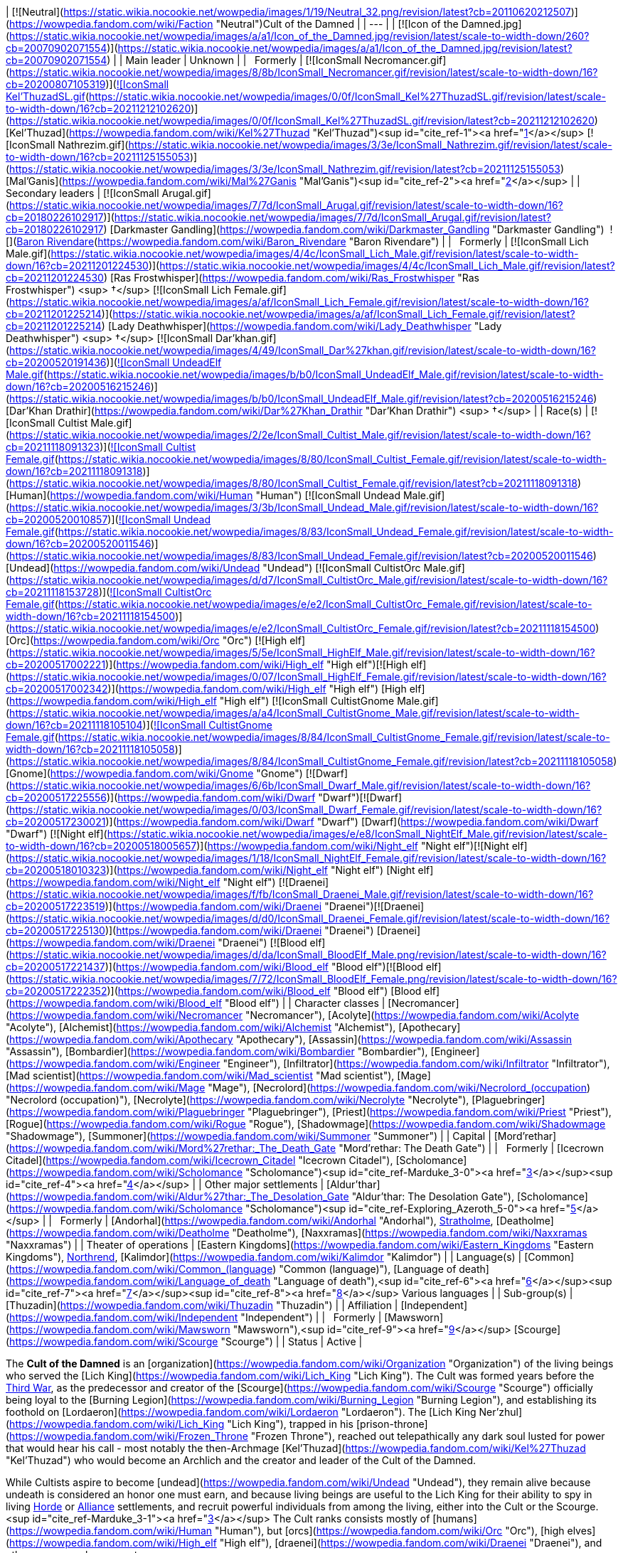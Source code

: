 | [![Neutral](https://static.wikia.nocookie.net/wowpedia/images/1/19/Neutral_32.png/revision/latest?cb=20110620212507)](https://wowpedia.fandom.com/wiki/Faction "Neutral")Cult of the Damned |
| --- |
| [![Icon of the Damned.jpg](https://static.wikia.nocookie.net/wowpedia/images/a/a1/Icon_of_the_Damned.jpg/revision/latest/scale-to-width-down/260?cb=20070902071554)](https://static.wikia.nocookie.net/wowpedia/images/a/a1/Icon_of_the_Damned.jpg/revision/latest?cb=20070902071554) |
| Main leader | Unknown |
|   Formerly | [![IconSmall Necromancer.gif](https://static.wikia.nocookie.net/wowpedia/images/8/8b/IconSmall_Necromancer.gif/revision/latest/scale-to-width-down/16?cb=20200807105319)](https://static.wikia.nocookie.net/wowpedia/images/8/8b/IconSmall_Necromancer.gif/revision/latest?cb=20200807105319)[![IconSmall Kel'ThuzadSL.gif](https://static.wikia.nocookie.net/wowpedia/images/0/0f/IconSmall_Kel%27ThuzadSL.gif/revision/latest/scale-to-width-down/16?cb=20211212102620)](https://static.wikia.nocookie.net/wowpedia/images/0/0f/IconSmall_Kel%27ThuzadSL.gif/revision/latest?cb=20211212102620) [Kel'Thuzad](https://wowpedia.fandom.com/wiki/Kel%27Thuzad "Kel'Thuzad")<sup id="cite_ref-1"><a href="https://wowpedia.fandom.com/wiki/Cult_of_the_Damned#cite_note-1">[1]</a></sup>
[![IconSmall Nathrezim.gif](https://static.wikia.nocookie.net/wowpedia/images/3/3e/IconSmall_Nathrezim.gif/revision/latest/scale-to-width-down/16?cb=20211125155053)](https://static.wikia.nocookie.net/wowpedia/images/3/3e/IconSmall_Nathrezim.gif/revision/latest?cb=20211125155053) [Mal'Ganis](https://wowpedia.fandom.com/wiki/Mal%27Ganis "Mal'Ganis")<sup id="cite_ref-2"><a href="https://wowpedia.fandom.com/wiki/Cult_of_the_Damned#cite_note-2">[2]</a></sup> |
| Secondary leaders | [![IconSmall Arugal.gif](https://static.wikia.nocookie.net/wowpedia/images/7/7d/IconSmall_Arugal.gif/revision/latest/scale-to-width-down/16?cb=20180226102917)](https://static.wikia.nocookie.net/wowpedia/images/7/7d/IconSmall_Arugal.gif/revision/latest?cb=20180226102917) [Darkmaster Gandling](https://wowpedia.fandom.com/wiki/Darkmaster_Gandling "Darkmaster Gandling")
 ![](https://static.wikia.nocookie.net/wowpedia/images/6/68/IconSmall_DeathKnight.gif/revision/latest/scale-to-width-down/16?cb=20211130173914)[Baron Rivendare](https://wowpedia.fandom.com/wiki/Baron_Rivendare "Baron Rivendare") |
|   Formerly | [![IconSmall Lich Male.gif](https://static.wikia.nocookie.net/wowpedia/images/4/4c/IconSmall_Lich_Male.gif/revision/latest/scale-to-width-down/16?cb=20211201224530)](https://static.wikia.nocookie.net/wowpedia/images/4/4c/IconSmall_Lich_Male.gif/revision/latest?cb=20211201224530) [Ras Frostwhisper](https://wowpedia.fandom.com/wiki/Ras_Frostwhisper "Ras Frostwhisper") <sup>&nbsp;†</sup>
[![IconSmall Lich Female.gif](https://static.wikia.nocookie.net/wowpedia/images/a/af/IconSmall_Lich_Female.gif/revision/latest/scale-to-width-down/16?cb=20211201225214)](https://static.wikia.nocookie.net/wowpedia/images/a/af/IconSmall_Lich_Female.gif/revision/latest?cb=20211201225214) [Lady Deathwhisper](https://wowpedia.fandom.com/wiki/Lady_Deathwhisper "Lady Deathwhisper") <sup>&nbsp;†</sup>
[![IconSmall Dar'khan.gif](https://static.wikia.nocookie.net/wowpedia/images/4/49/IconSmall_Dar%27khan.gif/revision/latest/scale-to-width-down/16?cb=20200520191436)](https://static.wikia.nocookie.net/wowpedia/images/4/49/IconSmall_Dar%27khan.gif/revision/latest?cb=20200520191436)[![IconSmall UndeadElf Male.gif](https://static.wikia.nocookie.net/wowpedia/images/b/b0/IconSmall_UndeadElf_Male.gif/revision/latest/scale-to-width-down/16?cb=20200516215246)](https://static.wikia.nocookie.net/wowpedia/images/b/b0/IconSmall_UndeadElf_Male.gif/revision/latest?cb=20200516215246) [Dar'Khan Drathir](https://wowpedia.fandom.com/wiki/Dar%27Khan_Drathir "Dar'Khan Drathir") <sup>&nbsp;†</sup> |
| Race(s) | [![IconSmall Cultist Male.gif](https://static.wikia.nocookie.net/wowpedia/images/2/2e/IconSmall_Cultist_Male.gif/revision/latest/scale-to-width-down/16?cb=20211118091323)](https://static.wikia.nocookie.net/wowpedia/images/2/2e/IconSmall_Cultist_Male.gif/revision/latest?cb=20211118091323)[![IconSmall Cultist Female.gif](https://static.wikia.nocookie.net/wowpedia/images/8/80/IconSmall_Cultist_Female.gif/revision/latest/scale-to-width-down/16?cb=20211118091318)](https://static.wikia.nocookie.net/wowpedia/images/8/80/IconSmall_Cultist_Female.gif/revision/latest?cb=20211118091318) [Human](https://wowpedia.fandom.com/wiki/Human "Human")
[![IconSmall Undead Male.gif](https://static.wikia.nocookie.net/wowpedia/images/3/3b/IconSmall_Undead_Male.gif/revision/latest/scale-to-width-down/16?cb=20200520010857)](https://static.wikia.nocookie.net/wowpedia/images/3/3b/IconSmall_Undead_Male.gif/revision/latest?cb=20200520010857)[![IconSmall Undead Female.gif](https://static.wikia.nocookie.net/wowpedia/images/8/83/IconSmall_Undead_Female.gif/revision/latest/scale-to-width-down/16?cb=20200520011546)](https://static.wikia.nocookie.net/wowpedia/images/8/83/IconSmall_Undead_Female.gif/revision/latest?cb=20200520011546) [Undead](https://wowpedia.fandom.com/wiki/Undead "Undead")
[![IconSmall CultistOrc Male.gif](https://static.wikia.nocookie.net/wowpedia/images/d/d7/IconSmall_CultistOrc_Male.gif/revision/latest/scale-to-width-down/16?cb=20211118153728)](https://static.wikia.nocookie.net/wowpedia/images/d/d7/IconSmall_CultistOrc_Male.gif/revision/latest?cb=20211118153728)[![IconSmall CultistOrc Female.gif](https://static.wikia.nocookie.net/wowpedia/images/e/e2/IconSmall_CultistOrc_Female.gif/revision/latest/scale-to-width-down/16?cb=20211118154500)](https://static.wikia.nocookie.net/wowpedia/images/e/e2/IconSmall_CultistOrc_Female.gif/revision/latest?cb=20211118154500) [Orc](https://wowpedia.fandom.com/wiki/Orc "Orc")
[![High elf](https://static.wikia.nocookie.net/wowpedia/images/5/5e/IconSmall_HighElf_Male.gif/revision/latest/scale-to-width-down/16?cb=20200517002221)](https://wowpedia.fandom.com/wiki/High_elf "High elf")[![High elf](https://static.wikia.nocookie.net/wowpedia/images/0/07/IconSmall_HighElf_Female.gif/revision/latest/scale-to-width-down/16?cb=20200517002342)](https://wowpedia.fandom.com/wiki/High_elf "High elf") [High elf](https://wowpedia.fandom.com/wiki/High_elf "High elf")
[![IconSmall CultistGnome Male.gif](https://static.wikia.nocookie.net/wowpedia/images/a/a4/IconSmall_CultistGnome_Male.gif/revision/latest/scale-to-width-down/16?cb=20211118105104)](https://static.wikia.nocookie.net/wowpedia/images/a/a4/IconSmall_CultistGnome_Male.gif/revision/latest?cb=20211118105104)[![IconSmall CultistGnome Female.gif](https://static.wikia.nocookie.net/wowpedia/images/8/84/IconSmall_CultistGnome_Female.gif/revision/latest/scale-to-width-down/16?cb=20211118105058)](https://static.wikia.nocookie.net/wowpedia/images/8/84/IconSmall_CultistGnome_Female.gif/revision/latest?cb=20211118105058) [Gnome](https://wowpedia.fandom.com/wiki/Gnome "Gnome")
[![Dwarf](https://static.wikia.nocookie.net/wowpedia/images/6/6b/IconSmall_Dwarf_Male.gif/revision/latest/scale-to-width-down/16?cb=20200517225556)](https://wowpedia.fandom.com/wiki/Dwarf "Dwarf")[![Dwarf](https://static.wikia.nocookie.net/wowpedia/images/0/03/IconSmall_Dwarf_Female.gif/revision/latest/scale-to-width-down/16?cb=20200517230021)](https://wowpedia.fandom.com/wiki/Dwarf "Dwarf") [Dwarf](https://wowpedia.fandom.com/wiki/Dwarf "Dwarf")
[![Night elf](https://static.wikia.nocookie.net/wowpedia/images/e/e8/IconSmall_NightElf_Male.gif/revision/latest/scale-to-width-down/16?cb=20200518005657)](https://wowpedia.fandom.com/wiki/Night_elf "Night elf")[![Night elf](https://static.wikia.nocookie.net/wowpedia/images/1/18/IconSmall_NightElf_Female.gif/revision/latest/scale-to-width-down/16?cb=20200518010323)](https://wowpedia.fandom.com/wiki/Night_elf "Night elf") [Night elf](https://wowpedia.fandom.com/wiki/Night_elf "Night elf")
[![Draenei](https://static.wikia.nocookie.net/wowpedia/images/f/fb/IconSmall_Draenei_Male.gif/revision/latest/scale-to-width-down/16?cb=20200517223519)](https://wowpedia.fandom.com/wiki/Draenei "Draenei")[![Draenei](https://static.wikia.nocookie.net/wowpedia/images/d/d0/IconSmall_Draenei_Female.gif/revision/latest/scale-to-width-down/16?cb=20200517225130)](https://wowpedia.fandom.com/wiki/Draenei "Draenei") [Draenei](https://wowpedia.fandom.com/wiki/Draenei "Draenei")
[![Blood elf](https://static.wikia.nocookie.net/wowpedia/images/d/da/IconSmall_BloodElf_Male.png/revision/latest/scale-to-width-down/16?cb=20200517221437)](https://wowpedia.fandom.com/wiki/Blood_elf "Blood elf")[![Blood elf](https://static.wikia.nocookie.net/wowpedia/images/7/72/IconSmall_BloodElf_Female.png/revision/latest/scale-to-width-down/16?cb=20200517222352)](https://wowpedia.fandom.com/wiki/Blood_elf "Blood elf") [Blood elf](https://wowpedia.fandom.com/wiki/Blood_elf "Blood elf") |
| Character classes | [Necromancer](https://wowpedia.fandom.com/wiki/Necromancer "Necromancer"), [Acolyte](https://wowpedia.fandom.com/wiki/Acolyte "Acolyte"), [Alchemist](https://wowpedia.fandom.com/wiki/Alchemist "Alchemist"), [Apothecary](https://wowpedia.fandom.com/wiki/Apothecary "Apothecary"), [Assassin](https://wowpedia.fandom.com/wiki/Assassin "Assassin"), [Bombardier](https://wowpedia.fandom.com/wiki/Bombardier "Bombardier"), [Engineer](https://wowpedia.fandom.com/wiki/Engineer "Engineer"), [Infiltrator](https://wowpedia.fandom.com/wiki/Infiltrator "Infiltrator"), [Mad scientist](https://wowpedia.fandom.com/wiki/Mad_scientist "Mad scientist"), [Mage](https://wowpedia.fandom.com/wiki/Mage "Mage"), [Necrolord](https://wowpedia.fandom.com/wiki/Necrolord_(occupation) "Necrolord (occupation)"), [Necrolyte](https://wowpedia.fandom.com/wiki/Necrolyte "Necrolyte"), [Plaguebringer](https://wowpedia.fandom.com/wiki/Plaguebringer "Plaguebringer"), [Priest](https://wowpedia.fandom.com/wiki/Priest "Priest"), [Rogue](https://wowpedia.fandom.com/wiki/Rogue "Rogue"), [Shadowmage](https://wowpedia.fandom.com/wiki/Shadowmage "Shadowmage"), [Summoner](https://wowpedia.fandom.com/wiki/Summoner "Summoner") |
| Capital | [Mord'rethar](https://wowpedia.fandom.com/wiki/Mord%27rethar:_The_Death_Gate "Mord'rethar: The Death Gate") |
|   Formerly | [Icecrown Citadel](https://wowpedia.fandom.com/wiki/Icecrown_Citadel "Icecrown Citadel"), [Scholomance](https://wowpedia.fandom.com/wiki/Scholomance "Scholomance")<sup id="cite_ref-Marduke_3-0"><a href="https://wowpedia.fandom.com/wiki/Cult_of_the_Damned#cite_note-Marduke-3">[3]</a></sup><sup id="cite_ref-4"><a href="https://wowpedia.fandom.com/wiki/Cult_of_the_Damned#cite_note-4">[4]</a></sup> |
| Other major settlements | [Aldur'thar](https://wowpedia.fandom.com/wiki/Aldur%27thar:_The_Desolation_Gate "Aldur'thar: The Desolation Gate"), [Scholomance](https://wowpedia.fandom.com/wiki/Scholomance "Scholomance")<sup id="cite_ref-Exploring_Azeroth_5-0"><a href="https://wowpedia.fandom.com/wiki/Cult_of_the_Damned#cite_note-Exploring_Azeroth-5">[5]</a></sup> |
|   Formerly | [Andorhal](https://wowpedia.fandom.com/wiki/Andorhal "Andorhal"), xref:Stratholme.adoc[Stratholme], [Deatholme](https://wowpedia.fandom.com/wiki/Deatholme "Deatholme"), [Naxxramas](https://wowpedia.fandom.com/wiki/Naxxramas "Naxxramas") |
| Theater of operations | [Eastern Kingdoms](https://wowpedia.fandom.com/wiki/Eastern_Kingdoms "Eastern Kingdoms"), xref:Northrend.adoc[Northrend], [Kalimdor](https://wowpedia.fandom.com/wiki/Kalimdor "Kalimdor") |
| Language(s) | [Common](https://wowpedia.fandom.com/wiki/Common_(language) "Common (language)"), [Language of death](https://wowpedia.fandom.com/wiki/Language_of_death "Language of death"),<sup id="cite_ref-6"><a href="https://wowpedia.fandom.com/wiki/Cult_of_the_Damned#cite_note-6">[6]</a></sup><sup id="cite_ref-7"><a href="https://wowpedia.fandom.com/wiki/Cult_of_the_Damned#cite_note-7">[7]</a></sup><sup id="cite_ref-8"><a href="https://wowpedia.fandom.com/wiki/Cult_of_the_Damned#cite_note-8">[8]</a></sup> Various languages |
| Sub-group(s) | [Thuzadin](https://wowpedia.fandom.com/wiki/Thuzadin "Thuzadin") |
| Affiliation | [Independent](https://wowpedia.fandom.com/wiki/Independent "Independent") |
|   Formerly | [Mawsworn](https://wowpedia.fandom.com/wiki/Mawsworn "Mawsworn"),<sup id="cite_ref-9"><a href="https://wowpedia.fandom.com/wiki/Cult_of_the_Damned#cite_note-9">[9]</a></sup> [Scourge](https://wowpedia.fandom.com/wiki/Scourge "Scourge") |
| Status | Active |

The **Cult of the Damned** is an [organization](https://wowpedia.fandom.com/wiki/Organization "Organization") of the living beings who served the [Lich King](https://wowpedia.fandom.com/wiki/Lich_King "Lich King"). The Cult was formed years before the xref:ThirdWar.adoc[Third War], as the predecessor and creator of the [Scourge](https://wowpedia.fandom.com/wiki/Scourge "Scourge") officially being loyal to the [Burning Legion](https://wowpedia.fandom.com/wiki/Burning_Legion "Burning Legion"), and establishing its foothold on [Lordaeron](https://wowpedia.fandom.com/wiki/Lordaeron "Lordaeron"). The [Lich King Ner'zhul](https://wowpedia.fandom.com/wiki/Lich_King "Lich King"), trapped in his [prison-throne](https://wowpedia.fandom.com/wiki/Frozen_Throne "Frozen Throne"), reached out telepathically any dark soul lusted for power that would hear his call - most notably the then-Archmage [Kel'Thuzad](https://wowpedia.fandom.com/wiki/Kel%27Thuzad "Kel'Thuzad") who would become an Archlich and the creator and leader of the Cult of the Damned.

While Cultists aspire to become [undead](https://wowpedia.fandom.com/wiki/Undead "Undead"), they remain alive because undeath is considered an honor one must earn, and because living beings are useful to the Lich King for their ability to spy in living xref:Horde.adoc[Horde] or xref:Alliance.adoc[Alliance] settlements, and recruit powerful individuals from among the living, either into the Cult or the Scourge.<sup id="cite_ref-Marduke_3-1"><a href="https://wowpedia.fandom.com/wiki/Cult_of_the_Damned#cite_note-Marduke-3">[3]</a></sup> The Cult ranks consists mostly of [humans](https://wowpedia.fandom.com/wiki/Human "Human"), but [orcs](https://wowpedia.fandom.com/wiki/Orc "Orc"), [high elves](https://wowpedia.fandom.com/wiki/High_elf "High elf"), [draenei](https://wowpedia.fandom.com/wiki/Draenei "Draenei"), and other races are also present.

Following the rise of [Bolvar Fordragon](https://wowpedia.fandom.com/wiki/Bolvar_Fordragon "Bolvar Fordragon") as the new Lich King, and his proclamation as "Jailor of the Damned", the Cult of the Damned have been seen leading the various remaining Scourge posts in xref:Azeroth.adoc[Azeroth]. As Fordragon's ability to contain the Scourge was limited to xref:Northrend.adoc[Northrend], the heroes of Azeroth had the responsibility to defeat the rest of the Scourge still beyond that continent.

After the destruction of the [Helm of Domination](https://wowpedia.fandom.com/wiki/Helm_of_Domination "Helm of Domination") and the fall of Bolvar as the Lich King, the Cult of the Damned re-emerged through Azeroth, answering the call of [the Jailer](https://wowpedia.fandom.com/wiki/The_Jailer "The Jailer")'s [herald](https://wowpedia.fandom.com/wiki/Herald_Dalora "Herald Dalora") who preached that soon the "Banished One" will claim the soul of [Azeroth](https://wowpedia.fandom.com/wiki/Azeroth_(titan) "Azeroth (titan)") and that all will serve him.

The cult is notorious for concocting grandiose plans that in the end, rarely succeed.<sup id="cite_ref-10"><a href="https://wowpedia.fandom.com/wiki/Cult_of_the_Damned#cite_note-10">[10]</a></sup>

## History

<table><tbody><tr><td><a href="https://static.wikia.nocookie.net/wowpedia/images/f/fe/Stub.png/revision/latest?cb=20101107135721"><img alt="" decoding="async" loading="lazy" width="17" height="20" data-image-name="Stub.png" data-image-key="Stub.png" data-src="https://static.wikia.nocookie.net/wowpedia/images/f/fe/Stub.png/revision/latest/scale-to-width-down/17?cb=20101107135721" src="https://static.wikia.nocookie.net/wowpedia/images/f/fe/Stub.png/revision/latest/scale-to-width-down/17?cb=20101107135721"></a></td><td>This section is <b>a <a href="https://wowpedia.fandom.com/wiki/Lore" title="Lore">lore</a> stub</b>.</td></tr></tbody></table>

### Formation of the cult

_Main article: [Kel'Thuzad and the Forming of the Scourge](https://wowpedia.fandom.com/wiki/Kel%27Thuzad_and_the_Forming_of_the_Scourge "Kel'Thuzad and the Forming of the Scourge")_

[![](https://static.wikia.nocookie.net/wowpedia/images/8/8b/Lich_King.jpg/revision/latest/scale-to-width-down/180?cb=20220516215225)](https://static.wikia.nocookie.net/wowpedia/images/8/8b/Lich_King.jpg/revision/latest?cb=20220516215225)

The Lich King

After the [Lich King Ner'zhul](https://wowpedia.fandom.com/wiki/Lich_King "Lich King") defeated [Azjol-Nerub](https://wowpedia.fandom.com/wiki/Azjol-Nerub "Azjol-Nerub") in the [War of the Spider](https://wowpedia.fandom.com/wiki/War_of_the_Spider "War of the Spider"), and gained control of xref:Northrend.adoc[Northrend], he turned his attention south, to [Kil'jaeden](https://wowpedia.fandom.com/wiki/Kil%27jaeden "Kil'jaeden")'s chosen targets: [Quel'Thalas](https://wowpedia.fandom.com/wiki/Quel%27Thalas_(kingdom) "Quel'Thalas (kingdom)") and [Lordaeron](https://wowpedia.fandom.com/wiki/Lordaeron_(kingdom) "Lordaeron (kingdom)"). Though he was trapped bodiless and confined to the [Frozen Throne](https://wowpedia.fandom.com/wiki/Frozen_Throne "Frozen Throne"), he could reach out telepathically across great distances to those seeking power and knowledge of [necromancy](https://wowpedia.fandom.com/wiki/Necromancy "Necromancy") - his first minions, and the beginnings of the Cult of the Damned.

Chief among the men and women who heard the Lich King's call was [Kel'Thuzad](https://wowpedia.fandom.com/wiki/Kel%27Thuzad "Kel'Thuzad"), archmage of [Dalaran](https://wowpedia.fandom.com/wiki/Dalaran "Dalaran"). Forsaking his position as a senior member of the xref:KirinTor.adoc[Kirin Tor], Dalaran's ruling council, Kel'Thuzad traveled alone to Northrend. The vast [Nerubian](https://wowpedia.fandom.com/wiki/Nerubian "Nerubian") ruins left decimated by the [War of the Spider](https://wowpedia.fandom.com/wiki/War_of_the_Spider "War of the Spider") confirmed his desire to ally with the Lich King. His arrival was expected, and he offered his soul to Ner'zhul. In exchange for loyalty and obedience, Kel'Thuzad was promised immortality and power, but he remained a mortal human for his appointed task: the organization of the Cult of the Damned, which would set the stage for the Scourge's conquest of Lordaeron. The Archmagus was old, but still very charismatic, a useful trait for amassing more and more of Lordaeron's easily-swayed citizens under the shadow of the Lich King.

[![](https://static.wikia.nocookie.net/wowpedia/images/e/e6/Cult_Master_Kel%27Thuzad.jpg/revision/latest/scale-to-width-down/180?cb=20210326112224)](https://static.wikia.nocookie.net/wowpedia/images/e/e6/Cult_Master_Kel%27Thuzad.jpg/revision/latest?cb=20210326112224)

The necromancer Kel'Thuzad

For three years Kel'Thuzad worked, preaching his new religion to the masses, promising them immortality and an ideal society free of all the burdens the existing one forced upon its citizenry. Many of Lordaeron's overworked laborers and disenfranchised masses were taken in by this charismatic individual, and willingly sold themselves into service to the Lich King. Kel'Thuzad also used his fortunes and offers of great powers and immortality to attract and convince nobles and landowners to join his cause, bringing them into the Cult through the promise of using the lower classes to defeat their rivals and obtain even more wealth.<sup id="cite_ref-11"><a href="https://wowpedia.fandom.com/wiki/Cult_of_the_Damned#cite_note-11">[11]</a></sup> Some of the earliest known members of the Cult of the Damned include [Baron Rivendare](https://wowpedia.fandom.com/wiki/Baron_Rivendare "Baron Rivendare"),<sup id="cite_ref-12"><a href="https://wowpedia.fandom.com/wiki/Cult_of_the_Damned#cite_note-12">[12]</a></sup> [Bronjahm](https://wowpedia.fandom.com/wiki/Bronjahm "Bronjahm"),<sup id="cite_ref-13"><a href="https://wowpedia.fandom.com/wiki/Cult_of_the_Damned#cite_note-13">[13]</a></sup> [Maleki the Pallid](https://wowpedia.fandom.com/wiki/Maleki_the_Pallid "Maleki the Pallid"),<sup id="cite_ref-14"><a href="https://wowpedia.fandom.com/wiki/Cult_of_the_Damned#cite_note-14">[14]</a></sup> and [Ras Frostwhisper](https://wowpedia.fandom.com/wiki/Ras_Frostwhisper "Ras Frostwhisper").<sup id="cite_ref-Marduke_3-2"><a href="https://wowpedia.fandom.com/wiki/Cult_of_the_Damned#cite_note-Marduke-3">[3]</a></sup> Eventually, many of Lordaeron's northern towns were completely under the control of the Cult of the Damned, and it became time for the Lich King to act.

### Third War

[![](https://static.wikia.nocookie.net/wowpedia/images/7/70/Cult_of_the_Damnied_rallied.jpg/revision/latest/scale-to-width-down/180?cb=20180908152553)](https://static.wikia.nocookie.net/wowpedia/images/7/70/Cult_of_the_Damnied_rallied.jpg/revision/latest?cb=20180908152553)

The Cult rallied by Arthas and Tichondrius.

As the xref:ThirdWar.adoc[Third War] started, the cultists began openly operating alongside [Scourge](https://wowpedia.fandom.com/wiki/Scourge "Scourge") forces, led by their master Kel'Thuzad, distributing plagued grain throughout northern Lordaeron.<sup id="cite_ref-15"><a href="https://wowpedia.fandom.com/wiki/Cult_of_the_Damned#cite_note-15">[15]</a></sup> They were eventually scattered by the vengeful [Arthas Menethil](https://wowpedia.fandom.com/wiki/Arthas_Menethil "Arthas Menethil") and went back into hiding.

In the days since Prince Arthas took the fleet to Northrend, the Scourge continued to grow, taking villages and its turned inhabitants, with a small help from [Baron Rivendare](https://wowpedia.fandom.com/wiki/Baron_Rivendare "Baron Rivendare") and his corrupted food supplies.<sup id="cite_ref-16"><a href="https://wowpedia.fandom.com/wiki/Cult_of_the_Damned#cite_note-16">[16]</a></sup>

When the prince of Lordaeron became corrupted by [Frostmourne](https://wowpedia.fandom.com/wiki/Frostmourne "Frostmourne") and changed his allegiances, [Tichondrius](https://wowpedia.fandom.com/wiki/Tichondrius "Tichondrius") ordered him to rally the Cult once more. The [death knight](https://wowpedia.fandom.com/wiki/Death_knight "Death knight") began his work in [Vandermar Village](https://wowpedia.fandom.com/wiki/Vandermar_Village "Vandermar Village"), where many hidden acolytes lived, though they eventually fell under suspicion of the local town guard. Arthas gathered the cultists and saved those in danger, destroying the village in the process. The acolytes began serving Arthas and openly acting once more.<sup id="cite_ref-17"><a href="https://wowpedia.fandom.com/wiki/Cult_of_the_Damned#cite_note-17">[17]</a></sup>

[Plague cauldrons](https://wowpedia.fandom.com/wiki/Plague_cauldron "Plague cauldron"), artifacts which would spread the blight plague over wide areas, were created and placed by the Cult of the Damned in the cities they controlled, beginning in the northernmost reaches of the kingdom of Lordaeron. The plague spread quickly, wiping out the towns' populations and raising them as Scourge. Though this was a horror for an unsuspecting citizen, for a Cultist, undeath was a welcome reward.

When Arthas shattered the Lich King's prison and took on the [Helm of Domination](https://wowpedia.fandom.com/wiki/Helm_of_Domination "Helm of Domination") and the spirit of Ner'zhul, the cult continued to serve him in the years to come.

### World of Warcraft

[![WoW Icon update.png](https://static.wikia.nocookie.net/wowpedia/images/3/38/WoW_Icon_update.png/revision/latest?cb=20180602175550)](https://wowpedia.fandom.com/wiki/World_of_Warcraft "World of Warcraft") **This section concerns content related to the original _[World of Warcraft](https://wowpedia.fandom.com/wiki/World_of_Warcraft "World of Warcraft")_.**

[![](https://static.wikia.nocookie.net/wowpedia/images/6/6e/Cultist_Engineer.jpg/revision/latest/scale-to-width-down/180?cb=20091025144434)](https://static.wikia.nocookie.net/wowpedia/images/6/6e/Cultist_Engineer.jpg/revision/latest?cb=20091025144434)

Cultist

<table><tbody><tr><td><a href="https://static.wikia.nocookie.net/wowpedia/images/f/fe/Stub.png/revision/latest?cb=20101107135721"><img alt="" decoding="async" loading="lazy" width="17" height="20" data-image-name="Stub.png" data-image-key="Stub.png" data-src="https://static.wikia.nocookie.net/wowpedia/images/f/fe/Stub.png/revision/latest/scale-to-width-down/17?cb=20101107135721" src="https://static.wikia.nocookie.net/wowpedia/images/f/fe/Stub.png/revision/latest/scale-to-width-down/17?cb=20101107135721"></a></td><td>This section is <b>a <a href="https://wowpedia.fandom.com/wiki/Lore" title="Lore">lore</a> stub</b>.</td></tr></tbody></table>

The Cult was still active, secretly present in nearly every city of the xref:Alliance.adoc[Alliance] and xref:Horde.adoc[Horde],<sup id="cite_ref-Marduke_3-3"><a href="https://wowpedia.fandom.com/wiki/Cult_of_the_Damned#cite_note-Marduke-3">[3]</a></sup> but its true objective was hidden; the Lich King's next move had yet to be revealed.

As the only living humanoid boss in [Naxxramas](https://wowpedia.fandom.com/wiki/Naxxramas "Naxxramas"), [Grand Widow Faerlina](https://wowpedia.fandom.com/wiki/Grand_Widow_Faerlina "Grand Widow Faerlina") is likely a high-ranked member of the cult. Other members include [Maleki the Pallid](https://wowpedia.fandom.com/wiki/Maleki_the_Pallid "Maleki the Pallid"), leader of the mortal [Thuzadin](https://wowpedia.fandom.com/wiki/Thuzadin "Thuzadin") in Stratholme.

The Cult of the Damned makes a strong comeback in _[Wrath of the Lich King](https://wowpedia.fandom.com/wiki/World_of_Warcraft:_Wrath_of_the_Lich_King "World of Warcraft: Wrath of the Lich King")_, and have managed to infect many villages with the Undead Plague, including the Magmothran magnataur in [Borean Tundra](https://wowpedia.fandom.com/wiki/Borean_Tundra "Borean Tundra"), the Alliance town of [Farshire](https://wowpedia.fandom.com/wiki/Farshire "Farshire"), and the Horde farms north of [Warsong Hold](https://wowpedia.fandom.com/wiki/Warsong_Hold "Warsong Hold"), and have infiltrated both factions' main strongholds within Borean Tundra.

The Cult of the Damned trains, practices, and kills within [Icecrown](https://wowpedia.fandom.com/wiki/Icecrown "Icecrown"), mostly upon the gigantic series of gates the Lich King built to fortify his [citadel](https://wowpedia.fandom.com/wiki/Icecrown_Citadel "Icecrown Citadel").

### Cataclysm

[![Cataclysm](https://static.wikia.nocookie.net/wowpedia/images/e/ef/Cata-Logo-Small.png/revision/latest?cb=20120818171714)](https://wowpedia.fandom.com/wiki/World_of_Warcraft:_Cataclysm "Cataclysm") **This section concerns content related to _[Cataclysm](https://wowpedia.fandom.com/wiki/World_of_Warcraft:_Cataclysm "World of Warcraft: Cataclysm")_.**

After the events of the [War against the Lich King](https://wowpedia.fandom.com/wiki/War_against_the_Lich_King "War against the Lich King"), the Cult of the Damned is now independent of the Bolvar-controlled Scourge.<sup id="cite_ref-18"><a href="https://wowpedia.fandom.com/wiki/Cult_of_the_Damned#cite_note-18">[18]</a></sup>

The Cult is still active in the Plaguelands, attempting to spread the plague and creating new undead horrors.

However, their task is mostly to re-blight or prevent the healing of the Plaguelands (which has mostly failed outside of the Eastern Plaguelands).

In the [Hour of Twilight](https://wowpedia.fandom.com/wiki/Hour_of_Twilight_(instance) "Hour of Twilight (instance)"), [Wastes Taskmasters](https://wowpedia.fandom.com/wiki/Wastes_Taskmaster "Wastes Taskmaster") are still commanding ghouls around [Galakrond's Rest](https://wowpedia.fandom.com/wiki/Galakrond%27s_Rest "Galakrond's Rest").

### Legion

[![Legion](https://static.wikia.nocookie.net/wowpedia/images/f/fd/Legion-Logo-Small.png/revision/latest?cb=20150808040028)](https://wowpedia.fandom.com/wiki/World_of_Warcraft:_Legion "Legion") **This section concerns content related to _[Legion](https://wowpedia.fandom.com/wiki/World_of_Warcraft:_Legion "World of Warcraft: Legion")_.**

Despite attacks on [Scholomance](https://wowpedia.fandom.com/wiki/Scholomance "Scholomance"), the Cult of the Damned appears active on the island of [Caer Darrow](https://wowpedia.fandom.com/wiki/Caer_Darrow "Caer Darrow") still and in possession of the [Book of Medivh](https://wowpedia.fandom.com/wiki/Book_of_Medivh "Book of Medivh"), until Gul'dan and the Shadow Council took it.<sup id="cite_ref-19"><a href="https://wowpedia.fandom.com/wiki/Cult_of_the_Damned#cite_note-19">[19]</a></sup>

### Exploring Azeroth

Following the [Fourth War](https://wowpedia.fandom.com/wiki/Fourth_War "Fourth War"), [Mathias Shaw](https://wowpedia.fandom.com/wiki/Mathias_Shaw "Mathias Shaw") stated that according to [Argent Crusade](https://wowpedia.fandom.com/wiki/Argent_Crusade "Argent Crusade") reports, the Cult of the Damned is still in Scholomance with [Darkmaster Gandling](https://wowpedia.fandom.com/wiki/Darkmaster_Gandling "Darkmaster Gandling") at their head.<sup id="cite_ref-Exploring_Azeroth_5-1"><a href="https://wowpedia.fandom.com/wiki/Cult_of_the_Damned#cite_note-Exploring_Azeroth-5">[5]</a></sup>

### Shadowlands

[![Shadowlands](https://static.wikia.nocookie.net/wowpedia/images/9/9a/Shadowlands-Icon-Inline.png/revision/latest/scale-to-width-down/48?cb=20210930025728)](https://wowpedia.fandom.com/wiki/World_of_Warcraft:_Shadowlands "Shadowlands") **This section concerns content related to _[Shadowlands](https://wowpedia.fandom.com/wiki/World_of_Warcraft:_Shadowlands "World of Warcraft: Shadowlands")_.**

After the [Helm of Domination](https://wowpedia.fandom.com/wiki/Helm_of_Domination "Helm of Domination") was destroyed and so the Lich King no longer existed, the Cult of the Damned re-emerged all across Azeroth, emboldened by the message of [the Jailer](https://wowpedia.fandom.com/wiki/The_Jailer "The Jailer") brought by the [Mawsworn](https://wowpedia.fandom.com/wiki/Mawsworn "Mawsworn") [kyrian](https://wowpedia.fandom.com/wiki/Kyrian "Kyrian") [Herald Dalora](https://wowpedia.fandom.com/wiki/Herald_Dalora "Herald Dalora").<sup id="cite_ref-20"><a href="https://wowpedia.fandom.com/wiki/Cult_of_the_Damned#cite_note-20">[20]</a></sup>

## Members

### Named

| Name | Location | Status |
| --- | --- | --- |
| [![Mob](https://static.wikia.nocookie.net/wowpedia/images/4/48/Combat_15.png/revision/latest?cb=20151213203632)](https://wowpedia.fandom.com/wiki/Mob "Mob")  ![](data:image/gif;base64,R0lGODlhAQABAIABAAAAAP///yH5BAEAAAEALAAAAAABAAEAQAICTAEAOw%3D%3D)[Alumeth the Ascended](https://wowpedia.fandom.com/wiki/Alumeth_the_Ascended "Alumeth the Ascended") | [Aldur'thar: The Desolation Gate](https://wowpedia.fandom.com/wiki/Aldur%27thar:_The_Desolation_Gate "Aldur'thar: The Desolation Gate") | [Icecrown](https://wowpedia.fandom.com/wiki/Icecrown "Icecrown") | Killable (Undead) |
| [![Mob](https://static.wikia.nocookie.net/wowpedia/images/4/48/Combat_15.png/revision/latest?cb=20151213203632)](https://wowpedia.fandom.com/wiki/Mob "Mob")  ![](data:image/gif;base64,R0lGODlhAQABAIABAAAAAP///yH5BAEAAAEALAAAAAABAAEAQAICTAEAOw%3D%3D)[Baron Rivendare](https://wowpedia.fandom.com/wiki/Baron_Rivendare "Baron Rivendare") | [Various Locations](https://wowpedia.fandom.com/wiki/Baron_Rivendare#Locations "Baron Rivendare") |  | Active (Undead) |
| [![Boss](https://static.wikia.nocookie.net/wowpedia/images/0/0f/Boss_15.png/revision/latest?cb=20110620205851)](https://wowpedia.fandom.com/wiki/Mob "Boss")  ![](data:image/gif;base64,R0lGODlhAQABAIABAAAAAP///yH5BAEAAAEALAAAAAABAAEAQAICTAEAOw%3D%3D)[Bronjahm](https://wowpedia.fandom.com/wiki/Bronjahm "Bronjahm") | [Forge of Souls](https://wowpedia.fandom.com/wiki/Forge_of_Souls "Forge of Souls") | [Icecrown Citadel](https://wowpedia.fandom.com/wiki/Icecrown_Citadel "Icecrown Citadel") | Deceased (Undead) |
| [![Mob](https://static.wikia.nocookie.net/wowpedia/images/4/48/Combat_15.png/revision/latest?cb=20151213203632)](https://wowpedia.fandom.com/wiki/Mob "Mob")   ![](data:image/gif;base64,R0lGODlhAQABAIABAAAAAP///yH5BAEAAAEALAAAAAABAAEAQAICTAEAOw%3D%3D) ![](data:image/gif;base64,R0lGODlhAQABAIABAAAAAP///yH5BAEAAAEALAAAAAABAAEAQAICTAEAOw%3D%3D)[Dar'Khan Drathir](https://wowpedia.fandom.com/wiki/Dar%27Khan_Drathir "Dar'Khan Drathir") | [Tower of the Damned](https://wowpedia.fandom.com/wiki/Tower_of_the_Damned "Tower of the Damned") | [Deatholme](https://wowpedia.fandom.com/wiki/Deatholme "Deatholme") | Deceased (Undead) |
| [![Neutral](https://static.wikia.nocookie.net/wowpedia/images/c/cb/Neutral_15.png/revision/latest?cb=20110620220434)](https://wowpedia.fandom.com/wiki/Faction "Neutral")  ![](data:image/gif;base64,R0lGODlhAQABAIABAAAAAP///yH5BAEAAAEALAAAAAABAAEAQAICTAEAOw%3D%3D)[Darnavan](https://wowpedia.fandom.com/wiki/Darnavan "Darnavan") (temporarily) | [Lower Spire](https://wowpedia.fandom.com/wiki/Lower_Spire "Lower Spire") | [Icecrown Citadel](https://wowpedia.fandom.com/wiki/Icecrown_Citadel "Icecrown Citadel") | Unknown |
| [![Mob](https://static.wikia.nocookie.net/wowpedia/images/4/48/Combat_15.png/revision/latest?cb=20151213203632)](https://wowpedia.fandom.com/wiki/Mob "Mob")  ![](data:image/gif;base64,R0lGODlhAQABAIABAAAAAP///yH5BAEAAAEALAAAAAABAAEAQAICTAEAOw%3D%3D)[Deathspeaker Kharos](https://wowpedia.fandom.com/wiki/Deathspeaker_Kharos "Deathspeaker Kharos") | [Deathspeaker's Watch](https://wowpedia.fandom.com/wiki/Deathspeaker%27s_Watch "Deathspeaker's Watch") | [Icecrown](https://wowpedia.fandom.com/wiki/Icecrown "Icecrown") | Deceased |
| [![Mob](https://static.wikia.nocookie.net/wowpedia/images/4/48/Combat_15.png/revision/latest?cb=20151213203632)](https://wowpedia.fandom.com/wiki/Mob "Mob")  ![](data:image/gif;base64,R0lGODlhAQABAIABAAAAAP///yH5BAEAAAEALAAAAAABAAEAQAICTAEAOw%3D%3D)[Deathspeaker Selendre](https://wowpedia.fandom.com/wiki/Deathspeaker_Selendre "Deathspeaker Selendre") |  | [Eastern Plaguelands](https://wowpedia.fandom.com/wiki/Eastern_Plaguelands "Eastern Plaguelands") | Killable |
|  ![](data:image/gif;base64,R0lGODlhAQABAIABAAAAAP///yH5BAEAAAEALAAAAAABAAEAQAICTAEAOw%3D%3D)[Diodor the Damned](https://wowpedia.fandom.com/wiki/Diodor_the_Damned "Diodor the Damned") | Unknown | Unknown | Deceased |
| [![Mob](https://static.wikia.nocookie.net/wowpedia/images/4/48/Combat_15.png/revision/latest?cb=20151213203632)](https://wowpedia.fandom.com/wiki/Mob "Mob")  ![](data:image/gif;base64,R0lGODlhAQABAIABAAAAAP///yH5BAEAAAEALAAAAAABAAEAQAICTAEAOw%3D%3D)[Doctor Kohler](https://wowpedia.fandom.com/wiki/Doctor_Kohler "Doctor Kohler") | [Deathspeaker's Watch](https://wowpedia.fandom.com/wiki/Deathspeaker%27s_Watch "Deathspeaker's Watch") | [Icecrown](https://wowpedia.fandom.com/wiki/Icecrown "Icecrown") | Killable (Undead) |
| [![Boss](https://static.wikia.nocookie.net/wowpedia/images/0/0f/Boss_15.png/revision/latest?cb=20110620205851)](https://wowpedia.fandom.com/wiki/Mob "Boss")  ![](data:image/gif;base64,R0lGODlhAQABAIABAAAAAP///yH5BAEAAAEALAAAAAABAAEAQAICTAEAOw%3D%3D)[Darkmaster Gandling](https://wowpedia.fandom.com/wiki/Darkmaster_Gandling "Darkmaster Gandling") | [Headmaster's Study](https://wowpedia.fandom.com/wiki/Headmaster%27s_Study "Headmaster's Study") | [Scholomance](https://wowpedia.fandom.com/wiki/Scholomance "Scholomance") | Active |
| [![Boss](https://static.wikia.nocookie.net/wowpedia/images/0/0f/Boss_15.png/revision/latest?cb=20110620205851)](https://wowpedia.fandom.com/wiki/Mob "Boss")  ![](data:image/gif;base64,R0lGODlhAQABAIABAAAAAP///yH5BAEAAAEALAAAAAABAAEAQAICTAEAOw%3D%3D)[Grand Widow Faerlina](https://wowpedia.fandom.com/wiki/Grand_Widow_Faerlina "Grand Widow Faerlina") | [Arachnid Quarter](https://wowpedia.fandom.com/wiki/Naxxramas#Arachnid_Quarter "Naxxramas") | [Naxxramas](https://wowpedia.fandom.com/wiki/Naxxramas "Naxxramas") | Killable |
| [![Mob](https://static.wikia.nocookie.net/wowpedia/images/4/48/Combat_15.png/revision/latest?cb=20151213203632)](https://wowpedia.fandom.com/wiki/Mob "Mob")  ![](data:image/gif;base64,R0lGODlhAQABAIABAAAAAP///yH5BAEAAAEALAAAAAABAAEAQAICTAEAOw%3D%3D)[Grimkor the Wicked](https://wowpedia.fandom.com/wiki/Grimkor_the_Wicked "Grimkor the Wicked") | [Ironwall Rampart](https://wowpedia.fandom.com/wiki/Ironwall_Rampart "Ironwall Rampart") | [Icecrown](https://wowpedia.fandom.com/wiki/Icecrown "Icecrown") | Killable |
| [![Alliance](https://static.wikia.nocookie.net/wowpedia/images/2/21/Alliance_15.png/revision/latest?cb=20110509070714)](https://wowpedia.fandom.com/wiki/Alliance "Alliance")  ![](data:image/gif;base64,R0lGODlhAQABAIABAAAAAP///yH5BAEAAAEALAAAAAABAAEAQAICTAEAOw%3D%3D)[Guard Mitchells](https://wowpedia.fandom.com/wiki/Guard_Mitchells "Guard Mitchells") | [Valiance Keep](https://wowpedia.fandom.com/wiki/Valiance_Keep "Valiance Keep") | [Borean Tundra](https://wowpedia.fandom.com/wiki/Borean_Tundra "Borean Tundra") | Killable |
| [![Mob](https://static.wikia.nocookie.net/wowpedia/images/4/48/Combat_15.png/revision/latest?cb=20151213203632)](https://wowpedia.fandom.com/wiki/Mob "Mob")  ![](data:image/gif;base64,R0lGODlhAQABAIABAAAAAP///yH5BAEAAAEALAAAAAABAAEAQAICTAEAOw%3D%3D)[High Cultist Herenn](https://wowpedia.fandom.com/wiki/High_Cultist_Herenn "High Cultist Herenn") | [Shaper's Terrace](https://wowpedia.fandom.com/wiki/Shaper%27s_Terrace "Shaper's Terrace") | [Un'Goro Crater](https://wowpedia.fandom.com/wiki/Un%27Goro_Crater "Un'Goro Crater") | Killable |
| [![Mob](https://static.wikia.nocookie.net/wowpedia/images/4/48/Combat_15.png/revision/latest?cb=20151213203632)](https://wowpedia.fandom.com/wiki/Mob "Mob")  ![](data:image/gif;base64,R0lGODlhAQABAIABAAAAAP///yH5BAEAAAEALAAAAAABAAEAQAICTAEAOw%3D%3D)[High Cultist Zangus](https://wowpedia.fandom.com/wiki/High_Cultist_Zangus "High Cultist Zangus") | [The Pit of Narjun](https://wowpedia.fandom.com/wiki/The_Pit_of_Narjun "The Pit of Narjun") | [Dragonblight](https://wowpedia.fandom.com/wiki/Dragonblight "Dragonblight") | Killable |
| [![Neutral](https://static.wikia.nocookie.net/wowpedia/images/c/cb/Neutral_15.png/revision/latest?cb=20110620220434)](https://wowpedia.fandom.com/wiki/Faction "Neutral")  ![](data:image/gif;base64,R0lGODlhAQABAIABAAAAAP///yH5BAEAAAEALAAAAAABAAEAQAICTAEAOw%3D%3D)[High Deathpriest Isidorus](https://wowpedia.fandom.com/wiki/High_Deathpriest_Isidorus "High Deathpriest Isidorus") | [Death's Stand](https://wowpedia.fandom.com/wiki/Death%27s_Stand "Death's Stand") | [Borean Tundra](https://wowpedia.fandom.com/wiki/Borean_Tundra "Borean Tundra") | Unknown |
| [![Mob](https://static.wikia.nocookie.net/wowpedia/images/4/48/Combat_15.png/revision/latest?cb=20151213203632)](https://wowpedia.fandom.com/wiki/Mob "Mob")  ![](data:image/gif;base64,R0lGODlhAQABAIABAAAAAP///yH5BAEAAAEALAAAAAABAAEAQAICTAEAOw%3D%3D)[High Invoker Basaleph](https://wowpedia.fandom.com/wiki/High_Invoker_Basaleph "High Invoker Basaleph") | [Cathedral of Darkness](https://wowpedia.fandom.com/wiki/Cathedral_of_Darkness "Cathedral of Darkness") | [Icecrown](https://wowpedia.fandom.com/wiki/Icecrown "Icecrown") | Deceased (Undead) |
| [![Boss](https://static.wikia.nocookie.net/wowpedia/images/0/0f/Boss_15.png/revision/latest?cb=20110620205851)](https://wowpedia.fandom.com/wiki/Mob "Boss")  ![](data:image/gif;base64,R0lGODlhAQABAIABAAAAAP///yH5BAEAAAEALAAAAAABAAEAQAICTAEAOw%3D%3D)[Jandice Barov](https://wowpedia.fandom.com/wiki/Jandice_Barov "Jandice Barov") | [Hall of Illusions](https://wowpedia.fandom.com/wiki/Hall_of_Illusions "Hall of Illusions") | [Scholomance](https://wowpedia.fandom.com/wiki/Scholomance "Scholomance") | Active (Undead) |
| [![Neutral](https://static.wikia.nocookie.net/wowpedia/images/c/cb/Neutral_15.png/revision/latest?cb=20110620220434)](https://wowpedia.fandom.com/wiki/Faction "Neutral")   ![](data:image/gif;base64,R0lGODlhAQABAIABAAAAAP///yH5BAEAAAEALAAAAAABAAEAQAICTAEAOw%3D%3D) ![](data:image/gif;base64,R0lGODlhAQABAIABAAAAAP///yH5BAEAAAEALAAAAAABAAEAQAICTAEAOw%3D%3D)[Kel'Thuzad](https://wowpedia.fandom.com/wiki/Kel%27Thuzad "Kel'Thuzad") | [Throne of the Damned](https://wowpedia.fandom.com/wiki/Throne_of_the_Damned "Throne of the Damned") | [Sanctum of Domination](https://wowpedia.fandom.com/wiki/Sanctum_of_Domination "Sanctum of Domination") | Deceased (Undead) |
| [![Boss](https://static.wikia.nocookie.net/wowpedia/images/0/0f/Boss_15.png/revision/latest?cb=20110620205851)](https://wowpedia.fandom.com/wiki/Mob "Boss")  ![](data:image/gif;base64,R0lGODlhAQABAIABAAAAAP///yH5BAEAAAEALAAAAAABAAEAQAICTAEAOw%3D%3D)[Lady Deathwhisper](https://wowpedia.fandom.com/wiki/Lady_Deathwhisper "Lady Deathwhisper") | [Lower Spire](https://wowpedia.fandom.com/wiki/Lower_Spire "Lower Spire") | [Icecrown Citadel](https://wowpedia.fandom.com/wiki/Icecrown_Citadel "Icecrown Citadel") | Deceased (Undead) |
| [![Boss](https://static.wikia.nocookie.net/wowpedia/images/0/0f/Boss_15.png/revision/latest?cb=20110620205851)](https://wowpedia.fandom.com/wiki/Mob "Boss")  ![](data:image/gif;base64,R0lGODlhAQABAIABAAAAAP///yH5BAEAAAEALAAAAAABAAEAQAICTAEAOw%3D%3D)[Maleki the Pallid](https://wowpedia.fandom.com/wiki/Maleki_the_Pallid "Maleki the Pallid") | [Gauntlet](https://wowpedia.fandom.com/wiki/Gauntlet "Gauntlet") | xref:Stratholme.adoc[Stratholme] | Killable |
| [![Mob](https://static.wikia.nocookie.net/wowpedia/images/4/48/Combat_15.png/revision/latest?cb=20151213203632)](https://wowpedia.fandom.com/wiki/Mob "Mob")  ![](data:image/gif;base64,R0lGODlhAQABAIABAAAAAP///yH5BAEAAAEALAAAAAABAAEAQAICTAEAOw%3D%3D)[Malicia](https://wowpedia.fandom.com/wiki/Instructor_Malicia "Instructor Malicia") | [Malicia's Outpost](https://wowpedia.fandom.com/wiki/Malicia%27s_Outpost "Malicia's Outpost") | [Western Plaguelands](https://wowpedia.fandom.com/wiki/Western_Plaguelands "Western Plaguelands") | Killable |
| [![Mob](https://static.wikia.nocookie.net/wowpedia/images/4/48/Combat_15.png/revision/latest?cb=20151213203632)](https://wowpedia.fandom.com/wiki/Mob "Mob")  ![](data:image/gif;base64,R0lGODlhAQABAIABAAAAAP///yH5BAEAAAEALAAAAAABAAEAQAICTAEAOw%3D%3D)[Overseer Deathgaze](https://wowpedia.fandom.com/wiki/Overseer_Deathgaze "Overseer Deathgaze") | [Jintha'kalar](https://wowpedia.fandom.com/wiki/Jintha%27kalar "Jintha'kalar") | [Dragonblight](https://wowpedia.fandom.com/wiki/Dragonblight "Dragonblight") | Killable (Undead) |
| [![Mob](https://static.wikia.nocookie.net/wowpedia/images/4/48/Combat_15.png/revision/latest?cb=20151213203632)](https://wowpedia.fandom.com/wiki/Mob "Mob")  ![](data:image/gif;base64,R0lGODlhAQABAIABAAAAAP///yH5BAEAAAEALAAAAAABAAEAQAICTAEAOw%3D%3D)[Overseer Faedris](https://wowpedia.fandom.com/wiki/Overseer_Faedris "Overseer Faedris") | [Aldur'thar: The Desolation Gate](https://wowpedia.fandom.com/wiki/Aldur%27thar:_The_Desolation_Gate "Aldur'thar: The Desolation Gate") (South Rampart) | [Icecrown](https://wowpedia.fandom.com/wiki/Icecrown "Icecrown") | Killable |
| [![Mob](https://static.wikia.nocookie.net/wowpedia/images/4/48/Combat_15.png/revision/latest?cb=20151213203632)](https://wowpedia.fandom.com/wiki/Mob "Mob")  ![](data:image/gif;base64,R0lGODlhAQABAIABAAAAAP///yH5BAEAAAEALAAAAAABAAEAQAICTAEAOw%3D%3D)[Overseer Jhaeqon](https://wowpedia.fandom.com/wiki/Overseer_Jhaeqon "Overseer Jhaeqon") | [Aldur'thar: The Desolation Gate](https://wowpedia.fandom.com/wiki/Aldur%27thar:_The_Desolation_Gate "Aldur'thar: The Desolation Gate") (Mid-Rampart) | [Icecrown](https://wowpedia.fandom.com/wiki/Icecrown "Icecrown") | Killable |
| [![Mob](https://static.wikia.nocookie.net/wowpedia/images/4/48/Combat_15.png/revision/latest?cb=20151213203632)](https://wowpedia.fandom.com/wiki/Mob "Mob")  ![](data:image/gif;base64,R0lGODlhAQABAIABAAAAAP///yH5BAEAAAEALAAAAAABAAEAQAICTAEAOw%3D%3D)[Overseer Savryn](https://wowpedia.fandom.com/wiki/Overseer_Savryn "Overseer Savryn") | [Aldur'thar: The Desolation Gate](https://wowpedia.fandom.com/wiki/Aldur%27thar:_The_Desolation_Gate "Aldur'thar: The Desolation Gate") (North Rampart) | [Icecrown](https://wowpedia.fandom.com/wiki/Icecrown "Icecrown") | Killable |
| [![Mob](https://static.wikia.nocookie.net/wowpedia/images/4/48/Combat_15.png/revision/latest?cb=20151213203632)](https://wowpedia.fandom.com/wiki/Mob "Mob")  ![](data:image/gif;base64,R0lGODlhAQABAIABAAAAAP///yH5BAEAAAEALAAAAAABAAEAQAICTAEAOw%3D%3D)[Overseer Veraj](https://wowpedia.fandom.com/wiki/Overseer_Veraj "Overseer Veraj") | [Aldur'thar: The Desolation Gate](https://wowpedia.fandom.com/wiki/Aldur%27thar:_The_Desolation_Gate "Aldur'thar: The Desolation Gate") (East Rampart) | [Icecrown](https://wowpedia.fandom.com/wiki/Icecrown "Icecrown") | Killable |
| [![Boss](https://static.wikia.nocookie.net/wowpedia/images/0/0f/Boss_15.png/revision/latest?cb=20110620205851)](https://wowpedia.fandom.com/wiki/Mob "Boss")  ![](data:image/gif;base64,R0lGODlhAQABAIABAAAAAP///yH5BAEAAAEALAAAAAABAAEAQAICTAEAOw%3D%3D)[Ras Frostwhisper](https://wowpedia.fandom.com/wiki/Ras_Frostwhisper "Ras Frostwhisper") | [Laboratory](https://wowpedia.fandom.com/wiki/Laboratory "Laboratory") | [Scholomance](https://wowpedia.fandom.com/wiki/Scholomance "Scholomance") | Deceased (Undead) |
| [![Mob](https://static.wikia.nocookie.net/wowpedia/images/4/48/Combat_15.png/revision/latest?cb=20151213203632)](https://wowpedia.fandom.com/wiki/Mob "Mob")  ![](data:image/gif;base64,R0lGODlhAQABAIABAAAAAP///yH5BAEAAAEALAAAAAABAAEAQAICTAEAOw%3D%3D)[Rothin the Decaying](https://wowpedia.fandom.com/wiki/Rothin_the_Decaying "Rothin the Decaying") | [Maw of Neltharion](https://wowpedia.fandom.com/wiki/Maw_of_Neltharion "Maw of Neltharion") | [Dragonblight](https://wowpedia.fandom.com/wiki/Dragonblight "Dragonblight") | Killable |
| [![Neutral](https://static.wikia.nocookie.net/wowpedia/images/c/cb/Neutral_15.png/revision/latest?cb=20110620220434)](https://wowpedia.fandom.com/wiki/Faction "Neutral") [![IconSmall Darion.gif](data:image/gif;base64,R0lGODlhAQABAIABAAAAAP///yH5BAEAAAEALAAAAAABAAEAQAICTAEAOw%3D%3D)](https://static.wikia.nocookie.net/wowpedia/images/9/9c/IconSmall_Darion.gif/revision/latest?cb=20090513091722) [The Black Knight](https://wowpedia.fandom.com/wiki/The_Black_Knight "The Black Knight") | [Argent Tournament Grounds](https://wowpedia.fandom.com/wiki/Argent_Tournament_Grounds "Argent Tournament Grounds") | [Icecrown](https://wowpedia.fandom.com/wiki/Icecrown "Icecrown") | Deceased (Undead) |
| [![Alliance](https://static.wikia.nocookie.net/wowpedia/images/2/21/Alliance_15.png/revision/latest?cb=20110509070714)](https://wowpedia.fandom.com/wiki/Alliance "Alliance")  ![](data:image/gif;base64,R0lGODlhAQABAIABAAAAAP///yH5BAEAAAEALAAAAAABAAEAQAICTAEAOw%3D%3D)[Tom Hegger](https://wowpedia.fandom.com/wiki/Tom_Hegger "Tom Hegger") | [Valiance Keep](https://wowpedia.fandom.com/wiki/Valiance_Keep "Valiance Keep") | [Borean Tundra](https://wowpedia.fandom.com/wiki/Borean_Tundra "Borean Tundra") | Killable |
| [![Mob](https://static.wikia.nocookie.net/wowpedia/images/4/48/Combat_15.png/revision/latest?cb=20151213203632)](https://wowpedia.fandom.com/wiki/Mob "Mob")  ![](data:image/gif;base64,R0lGODlhAQABAIABAAAAAP///yH5BAEAAAEALAAAAAABAAEAQAICTAEAOw%3D%3D)[Varidus the Flenser](https://wowpedia.fandom.com/wiki/Varidus_the_Flenser "Varidus the Flenser") | [Warsong Slaughterhouse](https://wowpedia.fandom.com/wiki/Warsong_Slaughterhouse "Warsong Slaughterhouse") | [Borean Tundra](https://wowpedia.fandom.com/wiki/Borean_Tundra "Borean Tundra") | Killable |
| [![Alliance](https://static.wikia.nocookie.net/wowpedia/images/2/21/Alliance_15.png/revision/latest?cb=20110509070714)](https://wowpedia.fandom.com/wiki/Alliance "Alliance")  ![](data:image/gif;base64,R0lGODlhAQABAIABAAAAAP///yH5BAEAAAEALAAAAAABAAEAQAICTAEAOw%3D%3D)["Salty" John Thorpe](https://wowpedia.fandom.com/wiki/%22Salty%22_John_Thorpe ""Salty" John Thorpe") | [Valiance Keep](https://wowpedia.fandom.com/wiki/Valiance_Keep "Valiance Keep") | [Borean Tundra](https://wowpedia.fandom.com/wiki/Borean_Tundra "Borean Tundra") | Killable |
| [![Icon-RPG.png](https://static.wikia.nocookie.net/wowpedia/images/6/60/Icon-RPG.png/revision/latest?cb=20191213192632)](https://wowpedia.fandom.com/wiki/Warcraft_RPG "Warcraft RPG")  ![](data:image/gif;base64,R0lGODlhAQABAIABAAAAAP///yH5BAEAAAEALAAAAAABAAEAQAICTAEAOw%3D%3D)[Jack](https://wowpedia.fandom.com/wiki/Jack_(human) "Jack (human)") | Unknown | xref:Northrend.adoc[Northrend] | Alive |
| [![Icon-RPG.png](https://static.wikia.nocookie.net/wowpedia/images/6/60/Icon-RPG.png/revision/latest?cb=20191213192632)](https://wowpedia.fandom.com/wiki/Warcraft_RPG "Warcraft RPG")  ![](data:image/gif;base64,R0lGODlhAQABAIABAAAAAP///yH5BAEAAAEALAAAAAABAAEAQAICTAEAOw%3D%3D)[Pai Stormbringer](https://wowpedia.fandom.com/wiki/Pai_Stormbringer "Pai Stormbringer") | Unknown | Unknown | Alive |
| [![Icon-RPG.png](https://static.wikia.nocookie.net/wowpedia/images/6/60/Icon-RPG.png/revision/latest?cb=20191213192632)](https://wowpedia.fandom.com/wiki/Warcraft_RPG "Warcraft RPG")  ![](data:image/gif;base64,R0lGODlhAQABAIABAAAAAP///yH5BAEAAAEALAAAAAABAAEAQAICTAEAOw%3D%3D)[Ul'haik Hadanot](https://wowpedia.fandom.com/wiki/Ul%27haik_Hadanot "Ul'haik Hadanot") | Unknown | Unknown | Unknown |

### Unnamed

[![Icon-search-48x48.png](https://static.wikia.nocookie.net/wowpedia/images/d/da/Icon-search-48x48.png/revision/latest/scale-to-width-down/22?cb=20070126023057)](https://static.wikia.nocookie.net/wowpedia/images/d/da/Icon-search-48x48.png/revision/latest?cb=20070126023057) This section contains information that needs to be [cleaned up](https://wowpedia.fandom.com/wiki/Category:Articles_to_clean_up "Category:Articles to clean up"). Reason: **Trim; leave some interesting / distinct examples.**

## In the RPG

[![Icon-RPG.png](https://static.wikia.nocookie.net/wowpedia/images/6/60/Icon-RPG.png/revision/latest?cb=20191213192632)](https://wowpedia.fandom.com/wiki/Warcraft_RPG "Warcraft RPG") **This section contains information from the [Warcraft RPG](https://wowpedia.fandom.com/wiki/Warcraft_RPG "Warcraft RPG") which is considered [non-canon](https://wowpedia.fandom.com/wiki/Non-canon "Non-canon")**.

The Cult of the Damned considered the demons' defeat a victory for the Scourge as well. The Lich King was finally freed from the Legion's control, and could begin furthering his own plans using his powerful death knight, [Arthas Menethil](https://wowpedia.fandom.com/wiki/Arthas_Menethil "Arthas Menethil"). He already had the greater part of Lordaeron under his control, and he wished to expand his influence. The Cult of the Damned rejoiced in the release of its leader and continues to work for him after the war. They didn't blink an eye when Arthas shattered the Lich King's prison and took on the spirit of Ner'zhul, making the new Lich King the strongest being in the world. The Cult simply vowed to serve this new entity as it did the old, as long as he furthered the efforts of the Scourge. Considering the new Lich King is now a mobile individual, the Cult works itself into a frenzy with the thought he may leave his new home in Northrend and grace Lordaeron with his presence some day. Working beside the undead, delving into the dark magic of necromancy, and striving one day to become undead themselves, the Cult of the Damned is truly a frightening organization.<sup id="cite_ref-21"><a href="https://wowpedia.fandom.com/wiki/Cult_of_the_Damned#cite_note-21">[21]</a></sup>

### Organization

The base of operations of the Cult of the Damned is xref:Stratholme.adoc[Stratholme], and its leader is [Kel'Thuzad](https://wowpedia.fandom.com/wiki/Kel%27Thuzad "Kel'Thuzad"). Kel'Thuzad takes orders from the Lich King himself, and orchestrates the spread of the Scourge. His two closest living lieutenants are referred to as simply "Next In Line", and are raised as [shades](https://wowpedia.fandom.com/wiki/Shades "Shades") and replaced periodically. These leaders serve the Lich King without question, seeing [undeath](https://wowpedia.fandom.com/wiki/Undeath "Undeath") as the ultimate reward. Under the Next In Line, the Cult of the Damned appears to run with little rhyme or reason, but the (apparent) chaos serves the group's purpose - individual leaders cannot be picked out and targeted. Underneath the chaos is a tightly run operation with mortals dedicated to the study of dark magic, the conscription of new mortal members and undercover scouting for the Scourge's forces.

The Cult is situated mostly in the [Plaguelands](https://wowpedia.fandom.com/wiki/Plaguelands "Plaguelands") and, to a lesser extent, in the rest of Lordaeron, always extending the Scourge's sphere of control. The Cult will often be found wherever the Scourge is.<sup id="cite_ref-Lands_of_Conflict_154-155_22-0"><a href="https://wowpedia.fandom.com/wiki/Cult_of_the_Damned#cite_note-Lands_of_Conflict_154-155-22">[22]</a></sup>

### Military tactics

The Cult of the Damned is not a military organization. It is an arm of the Scourge, and the Scourge has other methods of waging war. However, the cult contributes a pair of special weapons: necromancers and [blightweavers](https://wowpedia.fandom.com/wiki/Blightweaver "Blightweaver"). Their dark rites support the cult, bringing curses on their enemies and raising new legions of undead.

On the battlefield, they are scavengers, using spells to bring their dead enemies under their control before the carrion birds can get to them, gathering large undead forces and directing them at key targets chosen by their Scourge commanders.

Death comes in many forms — and it's the job of the blightweaver to make sure that death comes in as terrible a form as possible. These tinkers of the vile concoct new poisons and breed new diseases, hoping to discover new plagues that will extend the Scourge's terror to every corner of Azeroth.

On the battlefield, the Scourge occasionally employs blightweavers as [sappers](https://wowpedia.fandom.com/wiki/Sapper "Sapper") of life; instead of sending teams of goblins to destroy a wall with a burst of explosives, they send these vile priests out to destroy a populace with an explosion of disease and poison. They sneak into a town while the battle rages elsewhere, plant plague animals in stables, and poison wells.<sup id="cite_ref-Dark_Factions_171_23-0"><a href="https://wowpedia.fandom.com/wiki/Cult_of_the_Damned#cite_note-Dark_Factions_171-23">[23]</a></sup>

### Membership

[![](https://static.wikia.nocookie.net/wowpedia/images/a/a4/Cultistelves.JPG/revision/latest/scale-to-width-down/180?cb=20061129082538)](https://static.wikia.nocookie.net/wowpedia/images/a/a4/Cultistelves.JPG/revision/latest?cb=20061129082538)

High elf cultists welcoming a new member.

While the current members of the Cult of the Damned are zealous individuals wholly dedicated to their cause, most new recruits are shy and weak-willed people unsure of themselves. Unpopular, abused people, often considered failures in their careers or their lives in general, are ripe for the manipulation of the Scourge as they don't have much to hold onto in the first place. With the promise of wealth, power, knowledge — whatever will motivate them — the Cult draws them in. When the mortals commit to the Cult, they are forced to drink a concoction that steals their will and enslaves them forever to the Lich King, to help them with the final act of submission. Afterward, they are given an Orb of Illusion, used to disguise a cult member, allowing them to gain safe passage, infiltrate, or simply blend in with an enemy, and are confident and in the full sway of the Lich King's powers, ready to work tirelessly to spread the will of the Scourge. Members view the Scourge with envious fascination, and many felt this way before any dark influences helped convert them. The undead seemingly defy the natural order of things and show limitless potential, for if one can beat death, one can do anything. To be undead is the greatest goal one can have in life. It is considered a reward for a life well lived (according to the Scourge, of course) to be given undeath. There is sometimes a murmur of dissent in the ranks when some feel that their fallen enemies are gifted with undeath undeservedly while cultists must work to receive that divine payment. Such grumblings are often put down quickly, usually with the threat of death with no final reward. The officers in the Cult explain that their enemies die and become allies because their numbers are much greater than the Cult of the Damned. If the Scourge only raised deserving mortals, it would not be the great force it is today. The Scourge needs the Cult because they need mortals to serve them.

Kel'Thuzad personally appoints officials and leaders for the Cult, looking for people both talented in espionage and in pursuing the dark art of necromancy. Good leadership abilities, a talent for recruitment and the ability to blend in with normal mortals are also valued skills. It is impossible to reach any officer ranks without magic, however. There are no ranking members of the Cult who do not know at least a handful of dark spells.<sup id="cite_ref-Lands_of_Conflict_155-156_24-0"><a href="https://wowpedia.fandom.com/wiki/Cult_of_the_Damned#cite_note-Lands_of_Conflict_155-156-24">[24]</a></sup>

## Notes

-   Pledges to the cult are forced to drink a concoction that steals their will and enslaves them forever to the Lich King. Some say the potion contains the twisted soul of a being who was tormented before being mercilessly slaughtered.<sup id="cite_ref-25"><a href="https://wowpedia.fandom.com/wiki/Cult_of_the_Damned#cite_note-25">[25]</a></sup>
-   All cult initiates are given a special item called an [Orb of Illusion](https://wowpedia.fandom.com/wiki/Orb_of_Illusion "Orb of Illusion"). These artifacts are used to disguise a cult member, allowing them to gain safe passage, infiltrate, or simply blend in with an enemy.<sup id="cite_ref-26"><a href="https://wowpedia.fandom.com/wiki/Cult_of_the_Damned#cite_note-26">[26]</a></sup>
-   The members of the cult located in Scholomance celebrated the [Midsummer Fire Festival](https://wowpedia.fandom.com/wiki/Midsummer_Fire_Festival "Midsummer Fire Festival").<sup id="cite_ref-27"><a href="https://wowpedia.fandom.com/wiki/Cult_of_the_Damned#cite_note-27">[27]</a></sup>
-   [Mobs](https://wowpedia.fandom.com/wiki/Mob "Mob") and [NPCs](https://wowpedia.fandom.com/wiki/NPC "NPC") that are members of the Cult of the Damned will usually have the [title](https://wowpedia.fandom.com/wiki/Title#Mobs_and_NPCs "Title") <Cult of the Damned>. They also often use specific "cultist" facial textures that are not available to players.
-   According to  ![N](https://static.wikia.nocookie.net/wowpedia/images/c/cb/Neutral_15.png/revision/latest?cb=20110620220434) \[81\] [The Defector](https://wowpedia.fandom.com/wiki/The_Defector), an unreleased _Cataclysm_ quest, a [Twilight's Hammer](https://wowpedia.fandom.com/wiki/Twilight%27s_Hammer "Twilight's Hammer") instructor in [Mount Hyjal](https://wowpedia.fandom.com/wiki/Mount_Hyjal "Mount Hyjal") was to be involved with the remnants of the Cult of the Damned.

## Speculation

<table><tbody><tr><td><a href="https://static.wikia.nocookie.net/wowpedia/images/2/2b/Questionmark-medium.png/revision/latest?cb=20061019212216"><img alt="Questionmark-medium.png" decoding="async" loading="lazy" width="41" height="55" data-image-name="Questionmark-medium.png" data-image-key="Questionmark-medium.png" data-src="https://static.wikia.nocookie.net/wowpedia/images/2/2b/Questionmark-medium.png/revision/latest?cb=20061019212216" src="https://static.wikia.nocookie.net/wowpedia/images/2/2b/Questionmark-medium.png/revision/latest?cb=20061019212216"></a></td><td><p><small>This article or section includes speculation, observations or opinions possibly supported by lore or by Blizzard officials. <b>It should not be taken as representing official lore.</b></small></p></td></tr></tbody></table>

-   Before being a part of the [Anub'ar](https://wowpedia.fandom.com/wiki/Anub%27ar "Anub'ar"), the humanoid cultists were likely a part of the Cult of the Damned.

## Gallery

-   [![](https://static.wikia.nocookie.net/wowpedia/images/b/b2/Scholomance_Student.jpg/revision/latest/scale-to-width-down/52?cb=20090103230039)](https://static.wikia.nocookie.net/wowpedia/images/b/b2/Scholomance_Student.jpg/revision/latest?cb=20090103230039)

    Male human cult member.

-   [![](https://static.wikia.nocookie.net/wowpedia/images/1/11/Scholomance_Neophyte_Old.jpg/revision/latest/scale-to-width-down/66?cb=20120404233342)](https://static.wikia.nocookie.net/wowpedia/images/1/11/Scholomance_Neophyte_Old.jpg/revision/latest?cb=20120404233342)

    Female human cult member.

-   [![](https://static.wikia.nocookie.net/wowpedia/images/3/38/Scholomance_Necrolyte.jpg/revision/latest/scale-to-width-down/88?cb=20090103221434)](https://static.wikia.nocookie.net/wowpedia/images/3/38/Scholomance_Necrolyte.jpg/revision/latest?cb=20090103221434)

    Male gnome cult member.

-   [![](https://static.wikia.nocookie.net/wowpedia/images/4/46/Scholomance_Occultist.jpg/revision/latest/scale-to-width-down/54?cb=20180112133138)](https://static.wikia.nocookie.net/wowpedia/images/4/46/Scholomance_Occultist.jpg/revision/latest?cb=20180112133138)

    Female high elf cult member.

-   [![](https://static.wikia.nocookie.net/wowpedia/images/5/53/BTNAcolyte.png/revision/latest?cb=20210516213617)](https://static.wikia.nocookie.net/wowpedia/images/5/53/BTNAcolyte.png/revision/latest?cb=20210516213617)

    Symbol found on the [Acolyte](https://wowpedia.fandom.com/wiki/Acolyte_(Warcraft_III) "Acolyte (Warcraft III)") unit's cloak in _Warcraft III_.

-   [![](https://static.wikia.nocookie.net/wowpedia/images/3/3d/Cult_of_the_Damned_symbol.png/revision/latest/scale-to-width-down/120?cb=20201112153958)](https://static.wikia.nocookie.net/wowpedia/images/3/3d/Cult_of_the_Damned_symbol.png/revision/latest?cb=20201112153958)

    Symbol

-   [![](https://static.wikia.nocookie.net/wowpedia/images/9/91/Scholomance_banner_1.png/revision/latest/scale-to-width-down/92?cb=20201112181410)](https://static.wikia.nocookie.net/wowpedia/images/9/91/Scholomance_banner_1.png/revision/latest?cb=20201112181410)

-   [![](https://static.wikia.nocookie.net/wowpedia/images/3/36/Scholomance_banner_2.png/revision/latest/scale-to-width-down/68?cb=20201112181440)](https://static.wikia.nocookie.net/wowpedia/images/3/36/Scholomance_banner_2.png/revision/latest?cb=20201112181440)

    A banner in Scholomance

-   [![](https://static.wikia.nocookie.net/wowpedia/images/e/ea/Icecrown_banner.png/revision/latest/scale-to-width-down/66?cb=20201115214751)](https://static.wikia.nocookie.net/wowpedia/images/e/ea/Icecrown_banner.png/revision/latest?cb=20201115214751)

-   [![](https://static.wikia.nocookie.net/wowpedia/images/e/e9/Cult_of_the_Damned_Spray_HotS.png/revision/latest/scale-to-width-down/120?cb=20210403022939)](https://static.wikia.nocookie.net/wowpedia/images/e/e9/Cult_of_the_Damned_Spray_HotS.png/revision/latest?cb=20210403022939)

    [Spray](https://heroesofthestorm.fandom.com/wiki/Spray "hots:Spray") of the Cult of the Damned icon in _Heroes of the Storm_ in colored differently.


Fan art

-   [![](https://static.wikia.nocookie.net/wowpedia/images/7/7f/Fanart_-_Scourge_show_no_mercy_by_Alexey_Kruglov.jpg/revision/latest/scale-to-width-down/120?cb=20181222204717)](https://static.wikia.nocookie.net/wowpedia/images/7/7f/Fanart_-_Scourge_show_no_mercy_by_Alexey_Kruglov.jpg/revision/latest?cb=20181222204717)

    Scourge show no mercy by Alexey Kruglov.


## References

|
-   [v](https://wowpedia.fandom.com/wiki/Template:Scourge "Template:Scourge")
-   [e](https://wowpedia.fandom.com/wiki/Template:Scourge?action=edit)

[Undead](https://wowpedia.fandom.com/wiki/Undead "Undead") [Scourge](https://wowpedia.fandom.com/wiki/Scourge "Scourge")



 |
| --- |
|  |
| Leaders |

-   [The Lich King](https://wowpedia.fandom.com/wiki/Lich_King "Lich King")
    -   [Ner'zhul](https://wowpedia.fandom.com/wiki/Ner%27zhul "Ner'zhul")
    -   [Arthas Menethil](https://wowpedia.fandom.com/wiki/Arthas_Menethil "Arthas Menethil")
    -   [Bolvar Fordragon](https://wowpedia.fandom.com/wiki/Bolvar_Fordragon "Bolvar Fordragon")



 |
|  |
| Characters |

-   [Amnennar the Coldbringer](https://wowpedia.fandom.com/wiki/Amnennar_the_Coldbringer "Amnennar the Coldbringer")
-   [Anub'arak](https://wowpedia.fandom.com/wiki/Anub%27arak "Anub'arak")
-   [Baron Rivendare](https://wowpedia.fandom.com/wiki/Baron_Rivendare "Baron Rivendare")
-   [Blood-Queen Lana'thel](https://wowpedia.fandom.com/wiki/Blood-Queen_Lana%27thel "Blood-Queen Lana'thel")
-   [Dar'Khan Drathir](https://wowpedia.fandom.com/wiki/Dar%27Khan_Drathir "Dar'Khan Drathir")
-   [Dranosh Saurfang](https://wowpedia.fandom.com/wiki/Dranosh_Saurfang "Dranosh Saurfang")
-   [Falric](https://wowpedia.fandom.com/wiki/Falric "Falric")
-   [Kel'Thuzad](https://wowpedia.fandom.com/wiki/Kel%27Thuzad "Kel'Thuzad")
-   [King Ymiron](https://wowpedia.fandom.com/wiki/King_Ymiron "King Ymiron")
-   [Lady Deathwhisper](https://wowpedia.fandom.com/wiki/Lady_Deathwhisper "Lady Deathwhisper")
-   [Marwyn](https://wowpedia.fandom.com/wiki/Marwyn "Marwyn")
-   [Professor Putricide](https://wowpedia.fandom.com/wiki/Professor_Putricide "Professor Putricide")
-   [Shade of Arugal](https://wowpedia.fandom.com/wiki/Shade_of_Arugal "Shade of Arugal")
-   [Sindragosa](https://wowpedia.fandom.com/wiki/Sindragosa "Sindragosa")



 |
|  |
| Undead types |

<table><tbody><tr><th scope="row">Corporeal</th><td><div><ul><li><a href="https://wowpedia.fandom.com/wiki/Abomination" title="Abomination">Abomination</a><ul><li><a href="https://wowpedia.fandom.com/wiki/Mutated_abomination" title="Mutated abomination">Mutated abomination</a></li><li><a href="https://wowpedia.fandom.com/wiki/Flesh_giant" title="Flesh giant">Flesh giant</a></li><li><a href="https://wowpedia.fandom.com/wiki/Flesh_titan" title="Flesh titan">Flesh titan</a></li><li><a href="https://wowpedia.fandom.com/wiki/Plague-dog" title="Plague-dog">Plague-dog</a></li><li><a href="https://wowpedia.fandom.com/wiki/Wight" title="Wight">Wight</a></li></ul></li><li><a href="https://wowpedia.fandom.com/wiki/Crypt_fiend" title="Crypt fiend">Crypt fiend</a><ul><li><a href="https://wowpedia.fandom.com/wiki/Crypt_lord" title="Crypt lord">Crypt lord</a></li><li><a href="https://wowpedia.fandom.com/wiki/Nerubian_flyer" title="Nerubian flyer">Flyer</a></li><li><a href="https://wowpedia.fandom.com/wiki/Nerubian_spider" title="Nerubian spider">Spider</a></li><li><a href="https://wowpedia.fandom.com/wiki/Nerubian_vizier" title="Nerubian vizier">Vizier</a></li></ul></li><li><a href="https://wowpedia.fandom.com/wiki/Gargoyle" title="Gargoyle">Gargoyle</a><ul><li><a href="https://wowpedia.fandom.com/wiki/Dire_gargoyle" title="Dire gargoyle">Dire</a></li></ul></li><li><a href="https://wowpedia.fandom.com/wiki/Geist" title="Geist">Geist</a></li><li><a href="https://wowpedia.fandom.com/wiki/Ghoul" title="Ghoul">Ghoul</a></li><li><a href="https://wowpedia.fandom.com/wiki/Plagued_dragon" title="Plagued dragon">Plagued dragon</a></li><li><a href="https://wowpedia.fandom.com/wiki/Plague_eruptor" title="Plague eruptor">Plague eruptor</a></li><li><a href="https://wowpedia.fandom.com/wiki/Zombie" title="Zombie">Zombie</a><ul><li><a href="https://wowpedia.fandom.com/wiki/Undead_(playable)" title="Undead (playable)">Forsaken</a></li><li><a href="https://wowpedia.fandom.com/wiki/Elf" title="Elf">Elf</a></li><li><a href="https://wowpedia.fandom.com/wiki/Gnoll" title="Gnoll">Gnoll</a></li><li><a href="https://wowpedia.fandom.com/wiki/Quilboar" title="Quilboar">Quilboar</a></li><li><a href="https://wowpedia.fandom.com/wiki/Mummy" title="Mummy">Mummy</a></li><li><a href="https://wowpedia.fandom.com/wiki/Mur%27ghoul" title="Mur'ghoul">Mur'ghoul</a></li><li><a href="https://wowpedia.fandom.com/wiki/Darkfallen" title="Darkfallen">Darkfallen</a></li><li><a href="https://wowpedia.fandom.com/wiki/Scourge_troll" title="Scourge troll">Scourge troll</a></li><li><a href="https://wowpedia.fandom.com/wiki/Vargul" title="Vargul">Vargul</a></li></ul></li></ul></div></td></tr><tr><td></td></tr><tr><th scope="row">Incorporeal</th><td><div><ul><li><a href="https://wowpedia.fandom.com/wiki/Banshee" title="Banshee">Banshee</a></li><li><a href="https://wowpedia.fandom.com/wiki/Ghost" title="Ghost">Ghost</a></li><li><a href="https://wowpedia.fandom.com/wiki/Shade" title="Shade">Shade</a></li><li><a href="https://wowpedia.fandom.com/wiki/Val%27kyr" title="Val'kyr">Val'kyr</a></li><li><a href="https://wowpedia.fandom.com/wiki/Wraith" title="Wraith">Wraith</a></li></ul></div></td></tr><tr><td></td></tr><tr><th scope="row"><a href="https://wowpedia.fandom.com/wiki/Skeletal_creature" title="Skeletal creature">Skeletal</a></th><td><div><ul><li><a href="https://wowpedia.fandom.com/wiki/Bone_golem" title="Bone golem">Bone golem</a></li><li><a href="https://wowpedia.fandom.com/wiki/Bone_wraith" title="Bone wraith">Bone wraith</a></li><li><a href="https://wowpedia.fandom.com/wiki/Lich" title="Lich">Lich</a></li><li><a href="https://wowpedia.fandom.com/wiki/Skeleton" title="Skeleton">Skeleton</a><ul><li><a href="https://wowpedia.fandom.com/wiki/Skeletal_mage" title="Skeletal mage">Mage</a></li><li><a href="https://wowpedia.fandom.com/wiki/Skeletal_warrior" title="Skeletal warrior">Warrior</a></li></ul></li><li><a href="https://wowpedia.fandom.com/wiki/Undead_dragon" title="Undead dragon">Skeletal dragon</a><ul><li><a href="https://wowpedia.fandom.com/wiki/Emberwyrm" title="Emberwyrm">Emberwyrm</a></li><li><a href="https://wowpedia.fandom.com/wiki/Fel_dragon" title="Fel dragon">Fel dragon</a></li><li><a href="https://wowpedia.fandom.com/wiki/Frost_wyrm" title="Frost wyrm">Frost wyrm</a></li><li><a href="https://wowpedia.fandom.com/wiki/Magmawyrm" title="Magmawyrm">Magmawyrm</a></li></ul></li></ul></div></td></tr></tbody></table>

 |
|  |
| Living followers |

-   [Ice troll](https://wowpedia.fandom.com/wiki/Ice_troll "Ice troll")
-   [Quilboar](https://wowpedia.fandom.com/wiki/Quilboar "Quilboar")
-   [Vrykul](https://wowpedia.fandom.com/wiki/Vrykul "Vrykul")
    -   [Frost](https://wowpedia.fandom.com/wiki/Frost_vrykul "Frost vrykul")
-   [Wendigo](https://wowpedia.fandom.com/wiki/Wendigo "Wendigo")
-   [Worgen](https://wowpedia.fandom.com/wiki/Worgen "Worgen")



 |
|  |
| Cities |

-   [Azjol-Nerub](https://wowpedia.fandom.com/wiki/Azjol-Nerub "Azjol-Nerub")
-   [Icecrown Citadel](https://wowpedia.fandom.com/wiki/Icecrown_Citadel "Icecrown Citadel")
-   [Naxxramas](https://wowpedia.fandom.com/wiki/Naxxramas "Naxxramas")
-   [Shadowfang Tower](https://wowpedia.fandom.com/wiki/Shadowfang_Tower "Shadowfang Tower")
-   xref:Stratholme.adoc[Stratholme]
-   [Utgarde Keep](https://wowpedia.fandom.com/wiki/Utgarde_Keep "Utgarde Keep")
-   [Voltarus](https://wowpedia.fandom.com/wiki/Voltarus "Voltarus")



 |
|  |
| Territories |

-   [Dragonblight](https://wowpedia.fandom.com/wiki/Dragonblight "Dragonblight")
-   [Eastern Plaguelands](https://wowpedia.fandom.com/wiki/Eastern_Plaguelands "Eastern Plaguelands")
-   [Grizzly Hills](https://wowpedia.fandom.com/wiki/Grizzly_Hills "Grizzly Hills")
-   [Howling Fjord](https://wowpedia.fandom.com/wiki/Howling_Fjord "Howling Fjord")



 |
|  |
| Groups |

-   [Black Guard](https://wowpedia.fandom.com/wiki/Black_Guard "Black Guard")
-   [Boneguard](https://wowpedia.fandom.com/wiki/Boneguard_(Scourge) "Boneguard (Scourge)")
-   **Cult of the Damned**
    -   [Scholomance](https://wowpedia.fandom.com/wiki/Scholomance "Scholomance")
    -   [Thuzadin](https://wowpedia.fandom.com/wiki/Thuzadin "Thuzadin")
-   [Death's Head tribe](https://wowpedia.fandom.com/wiki/Death%27s_Head_tribe "Death's Head tribe")
-   [Death knight](https://wowpedia.fandom.com/wiki/Death_knight "Death knight") orders
    -   [Four Horsemen](https://wowpedia.fandom.com/wiki/Four_Horsemen "Four Horsemen")
    -   [Host of Suffering](https://wowpedia.fandom.com/wiki/Host_of_Suffering "Host of Suffering")
-   [Drakuru trolls](https://wowpedia.fandom.com/wiki/Drakuru_trolls "Drakuru trolls")
-   [Frostbrood](https://wowpedia.fandom.com/wiki/Frostbrood "Frostbrood")
-   [Mad scientists](https://wowpedia.fandom.com/wiki/Mad_scientist "Mad scientist")
-   [Nerubians](https://wowpedia.fandom.com/wiki/Nerubian "Nerubian")
    -   [Ahn'kahar](https://wowpedia.fandom.com/wiki/Ahn%27kahar "Ahn'kahar")
    -   [Anub'ar](https://wowpedia.fandom.com/wiki/Anub%27ar "Anub'ar")
    -   [Hath'ar](https://wowpedia.fandom.com/wiki/Hath%27ar "Hath'ar")
    -   [Nerub'ar](https://wowpedia.fandom.com/wiki/Nerub%27ar "Nerub'ar")
    -   [Nerubis](https://wowpedia.fandom.com/wiki/Nerubis "Nerubis")
-   [Rot Hide tribe](https://wowpedia.fandom.com/wiki/Rot_Hide_tribe "Rot Hide tribe")
-   [The San'layn](https://wowpedia.fandom.com/wiki/San%27layn "San'layn")
    -   [Blood Prince Council](https://wowpedia.fandom.com/wiki/Blood_Prince_Council "Blood Prince Council")
-   [Splinterbone](https://wowpedia.fandom.com/wiki/Splinterbone_skeletons "Splinterbone skeletons")
-   [Vrykul clans](https://wowpedia.fandom.com/wiki/Vrykul "Vrykul")
    -   [Dragonflayer clan](https://wowpedia.fandom.com/wiki/Dragonflayer_clan "Dragonflayer clan")
    -   [Mjordin](https://wowpedia.fandom.com/wiki/Mjordin "Mjordin")
    -   [Jotunheim](https://wowpedia.fandom.com/wiki/Jotunheim_vrykul "Jotunheim vrykul")
    -   [Winterskorn clan](https://wowpedia.fandom.com/wiki/Winterskorn_clan "Winterskorn clan")
    -   [Valkyrion Hyldnir](https://wowpedia.fandom.com/wiki/Valkyrion "Valkyrion")
    -   [Ymirjar](https://wowpedia.fandom.com/wiki/Ymirjar "Ymirjar")
-   [Wolfcult](https://wowpedia.fandom.com/wiki/Wolfcult "Wolfcult")



 |
|  |
| Defectors |

-   [Death Knights of Acherus](https://wowpedia.fandom.com/wiki/Death_Knights_of_Acherus "Death Knights of Acherus")
    -   xref:KnightsOfTheEbonBlade.adoc[Knights of the Ebon Blade]
    -   [Dark Riders of Acherus](https://wowpedia.fandom.com/wiki/Dark_Riders_of_Acherus "Dark Riders of Acherus")
-   [Forsaken](https://wowpedia.fandom.com/wiki/Forsaken "Forsaken")



 |
|  |
| Buildings & constructs |

-   [Ziggurat](https://wowpedia.fandom.com/wiki/Ziggurat "Ziggurat")
-   [Necropolis](https://wowpedia.fandom.com/wiki/Necropolis "Necropolis")
-   [Plague spreader](https://wowpedia.fandom.com/wiki/Plague_spreader "Plague spreader")
-   [Soul grinder](https://wowpedia.fandom.com/wiki/Soul_grinder "Soul grinder")



 |
|  |
|

-   [Civil War in the Plaguelands](https://wowpedia.fandom.com/wiki/Civil_War_in_the_Plaguelands "Civil War in the Plaguelands")
-   [Undead category](https://wowpedia.fandom.com/wiki/Category:Undead "Category:Undead")



 |

|
-   [v](https://wowpedia.fandom.com/wiki/Template:Religions_and_beliefs "Template:Religions and beliefs")
-   [e](https://wowpedia.fandom.com/wiki/Template:Religions_and_beliefs?action=edit)

[Religions](https://wowpedia.fandom.com/wiki/Religion "Religion") and beliefs



 |
| --- |
|  |
| [Fel](https://wowpedia.fandom.com/wiki/Fel "Fel") |

-   [Shadow Council](https://wowpedia.fandom.com/wiki/Shadow_Council "Shadow Council")
    -   [alternate](https://wowpedia.fandom.com/wiki/Shadow_Council_(alternate_universe) "Shadow Council (alternate universe)")
    -   [Argus Wake](https://wowpedia.fandom.com/wiki/Argus_Wake "Argus Wake")
    -   [Burning Blade](https://wowpedia.fandom.com/wiki/Burning_Blade "Burning Blade")
    -   [Cabal](https://wowpedia.fandom.com/wiki/Cabal "Cabal")
    -   [Cult of the Dark Strand](https://wowpedia.fandom.com/wiki/Cult_of_the_Dark_Strand "Cult of the Dark Strand")
    -   [Searing Blade](https://wowpedia.fandom.com/wiki/Searing_Blade "Searing Blade")



 |
|  |
| [Holy](https://wowpedia.fandom.com/wiki/Light "Light") |

-   [Church of the Holy Light](https://wowpedia.fandom.com/wiki/Church_of_the_Holy_Light "Church of the Holy Light")
-   [Sisterhood of Elune](https://wowpedia.fandom.com/wiki/Sisterhood_of_Elune "Sisterhood of Elune")
-   [Adherents of Rukhmar](https://wowpedia.fandom.com/wiki/Adherents_of_Rukhmar "Adherents of Rukhmar")
-   [Naaru](https://wowpedia.fandom.com/wiki/Naaru "Naaru")



 |
|  |
| [Shadow](https://wowpedia.fandom.com/wiki/Void "Void") |

-   [Cult of Forgotten Shadows](https://wowpedia.fandom.com/wiki/Cult_of_Forgotten_Shadows "Cult of Forgotten Shadows")
-   [Cult of the Void](https://wowpedia.fandom.com/wiki/Cult_of_the_Void "Cult of the Void")
-   [Talonpriests](https://wowpedia.fandom.com/wiki/Talonpriest "Talonpriest")
-   [Sethekk](https://wowpedia.fandom.com/wiki/Sethekk "Sethekk")
    -   [alternate](https://wowpedia.fandom.com/wiki/Sethekk_(alternate_universe) "Sethekk (alternate universe)")
-   [Twilight's Hammer](https://wowpedia.fandom.com/wiki/Twilight%27s_Hammer "Twilight's Hammer")



 |
|  |
| [Nature](https://wowpedia.fandom.com/wiki/Nature "Nature") |

-   [Druidism](https://wowpedia.fandom.com/wiki/Druid "Druid")
-   [Geomancy](https://wowpedia.fandom.com/wiki/Geomancer "Geomancer")
-   [Shamanism](https://wowpedia.fandom.com/wiki/Shamanism_and_nature_worship "Shamanism and nature worship")



 |
|  |
| [Necromantic](https://wowpedia.fandom.com/wiki/Necromantic "Necromantic") |

-   **Cult of the Damned**



 |
|  |
| Other |

-   [Arkkoran](https://wowpedia.fandom.com/wiki/Arkkoran "Arkkoran")
-   [Cult of Ragnaros](https://wowpedia.fandom.com/wiki/Cult_of_Ragnaros "Cult of Ragnaros")
-   [Earth Mother](https://wowpedia.fandom.com/wiki/Earth_Mother "Earth Mother")
-   [Huojin](https://wowpedia.fandom.com/wiki/Huojin "Huojin")
-   [Ravenspeakers](https://wowpedia.fandom.com/wiki/Ravenspeakers "Ravenspeakers")
-   [Tidemother](https://wowpedia.fandom.com/wiki/Tidemother "Tidemother") ([Tidesages](https://wowpedia.fandom.com/wiki/Tidesages "Tidesages"))
-   [Tushui](https://wowpedia.fandom.com/wiki/Tushui "Tushui")
-   [Voodoo](https://wowpedia.fandom.com/wiki/Voodoo "Voodoo")
-   [Waterspeaking](https://wowpedia.fandom.com/wiki/Waterspeaker "Waterspeaker")
-   [Wyrmcult](https://wowpedia.fandom.com/wiki/Wyrmcult "Wyrmcult")



 |
|  |
| [![Icon-RPG.png](https://static.wikia.nocookie.net/wowpedia/images/6/60/Icon-RPG.png/revision/latest?cb=20191213192632)](https://wowpedia.fandom.com/wiki/Warcraft_RPG "Warcraft RPG") |

-   [Arcane](https://wowpedia.fandom.com/wiki/Arcane "Arcane") ([Echo of Life](https://wowpedia.fandom.com/wiki/Echo_of_Life "Echo of Life"))
-   [Cult of the Burning Legion](https://wowpedia.fandom.com/wiki/Cult_of_the_Burning_Legion "Cult of the Burning Legion")
-   [Fel](https://wowpedia.fandom.com/wiki/Fel "Fel") ([Demonology](https://wowpedia.fandom.com/wiki/Demonology_(lore) "Demonology (lore)"))
-   [Light](https://wowpedia.fandom.com/wiki/Light "Light") ([Faith of the Holy Light](https://wowpedia.fandom.com/wiki/Faith_of_the_Holy_Light "Faith of the Holy Light")
-   [Heretics of the Holy Light](https://wowpedia.fandom.com/wiki/Heretics_of_the_Holy_Light "Heretics of the Holy Light"))
-   [Mystery of the Makers](https://wowpedia.fandom.com/wiki/Mystery_of_the_Makers "Mystery of the Makers")
-   [Sect of the Dragons](https://wowpedia.fandom.com/wiki/Sect_of_the_Dragons "Sect of the Dragons")
-   [Shamanism](https://wowpedia.fandom.com/wiki/Shamanism_and_nature_worship "Shamanism and nature worship") ([Ancestral worship](https://wowpedia.fandom.com/wiki/Ancestral_worship "Ancestral worship")
-   [Animism](https://wowpedia.fandom.com/wiki/Animism "Animism")
-   [Spirit guidance](https://wowpedia.fandom.com/wiki/Spirit_guidance "Spirit guidance"))
-   [Deep Mother](https://wowpedia.fandom.com/wiki/Deep_Mother "Deep Mother")



 |